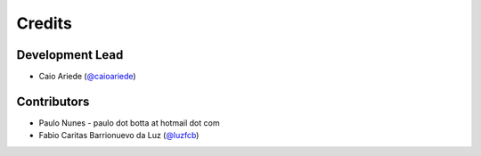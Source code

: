 =======
Credits
=======

Development Lead
----------------

* Caio Ariede (`@caioariede`_)

Contributors
------------

* Paulo Nunes - paulo dot botta at hotmail dot com
* Fabio Caritas Barrionuevo da Luz (`@luzfcb`_)


.. _`@caioariede`: https://github.com/caioariede
.. _`@luzfcb`: https://github.com/luzfcb

